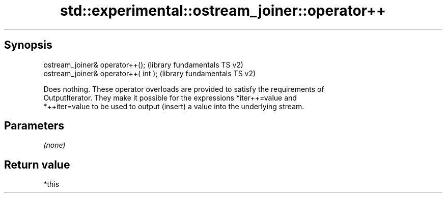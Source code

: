 .TH std::experimental::ostream_joiner::operator++ 3 "Sep  4 2015" "2.0 | http://cppreference.com" "C++ Standard Libary"
.SH Synopsis
   ostream_joiner& operator++();       (library fundamentals TS v2)
   ostream_joiner& operator++( int );  (library fundamentals TS v2)

   Does nothing. These operator overloads are provided to satisfy the requirements of
   OutputIterator. They make it possible for the expressions *iter++=value and
   *++iter=value to be used to output (insert) a value into the underlying stream.

.SH Parameters

   \fI(none)\fP

.SH Return value

   *this
